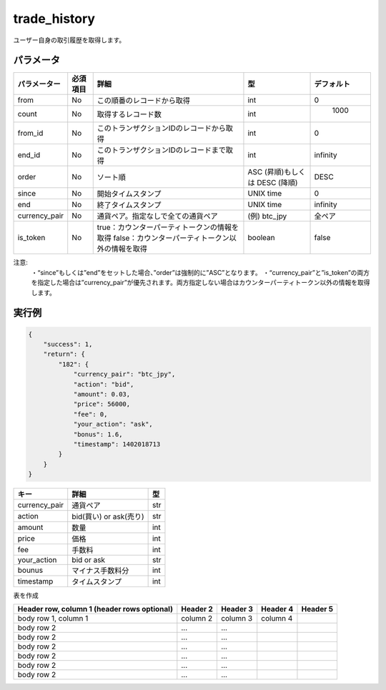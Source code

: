 =============================
trade_history
=============================


ユーザー自身の取引履歴を取得します。

パラメータ
==============
.. csv-table::
   :header: "パラメーター", "必須項目", "詳細", "型", "デフォルト"

   "from", "No", "この順番のレコードから取得", "int", "0"
   "count", "No", "取得するレコード数", "int", "	1000"
   "from_id", "No", "このトランザクションIDのレコードから取得", "int", "0"
   "end_id", "No", "このトランザクションIDのレコードまで取得", "int", "infinity"
   "order", "No", "ソート順", "ASC (昇順)もしくは DESC (降順)", "DESC"
   "since", "No", "開始タイムスタンプ", "UNIX time", "0"
   "end", "No", "終了タイムスタンプ", "UNIX time", "infinity"
   "currency_pair", "No", "通貨ペア。指定なしで全ての通貨ペア", "(例) btc_jpy	", "全ペア"
   "is_token", "No", "true：カウンターパーティトークンの情報を取得 false：カウンターパーティトークン以外の情報を取得", "boolean", "false"


注意:
  ・“since”もしくは”end”をセットした場合、”order”は強制的に”ASC”となります。
  ・“currency_pair”と”is_token”の両方を指定した場合は”currency_pair”が優先されます。両方指定しない場合はカウンターパーティトークン以外の情報を取得します。


実行例
==============
.. code-block:: python

    {
        "success": 1,
        "return": {
            "182": {
                "currency_pair": "btc_jpy",
                "action": "bid",
                "amount": 0.03,
                "price": 56000,
                "fee": 0,
                "your_action": "ask",
                "bonus": 1.6,
                "timestamp": 1402018713
            }
        }
    }

.. csv-table::
   :header: "キー", "詳細", "型"

   "currency_pair", "通貨ペア", "str"
   "action", "bid(買い) or ask(売り)", "str"
   "amount", "数量", "int"
   "price", "価格", "int"
   "fee", "手数料", "int"
   "your_action", "bid or ask", "str"
   "bounus", "マイナス手数料分", "int"
   "timestamp", "タイムスタンプ", "int"

表を作成
    +------------------------+------------+----------+----------+----------+
    | Header row, column 1   | Header 2   | Header 3 | Header 4 | デフォルト |
    +========================+============+==========+==========+==========+
    | body row 1, column 1   | column 2   | column 3 | column 4 |          |
    +------------------------+------------+----------+----------+----------+
    | body row 2             | ...        | ...      |          |          |
    +------------------------+------------+----------+----------+----------+
    | (header rows optional) |            |          |          |          |
    +------------------------+------------+----------+----------+----------+
    | (header rows optional) |            |          |          |          |
    +------------------------+------------+----------+----------+----------+
    | (header rows optional) |            |          |          |          |
    +------------------------+------------+----------+----------+----------+
    | (header rows optional) |            |          |          |          |
    +------------------------+------------+----------+----------+----------+
    | (header rows optional) |            |          |          |          |
    +------------------------+------------+----------+----------+----------+
    | (header rows optional) |            |          |          |          |
    +------------------------+------------+----------+----------+----------+
    | (header rows optional) |            |          |          |          |
    | (header rows optional) |            |          |          |          |
    +------------------------+------------+----------+----------+----------+


+------------------------+------------+----------+----------+----------+
| Header row, column 1   | Header 2   | Header 3 | Header 4 | Header 5 |
| (header rows optional) |            |          |          |          |
+========================+============+==========+==========+==========+
| body row 1, column 1   | column 2   | column 3 | column 4 |          |
+------------------------+------------+----------+----------+----------+
| body row 2             | ...        | ...      |          |          |
+------------------------+------------+----------+----------+----------+
| body row 2             | ...        | ...      |          |          |
+------------------------+------------+----------+----------+----------+
| body row 2             | ...        | ...      |          |          |
+------------------------+------------+----------+----------+----------+
| body row 2             | ...        | ...      |          |          |
+------------------------+------------+----------+----------+----------+
| body row 2             | ...        | ...      |          |          |
+------------------------+------------+----------+----------+----------+
| body row 2             | ...        | ...      |          |          |
+------------------------+------------+----------+----------+----------+
